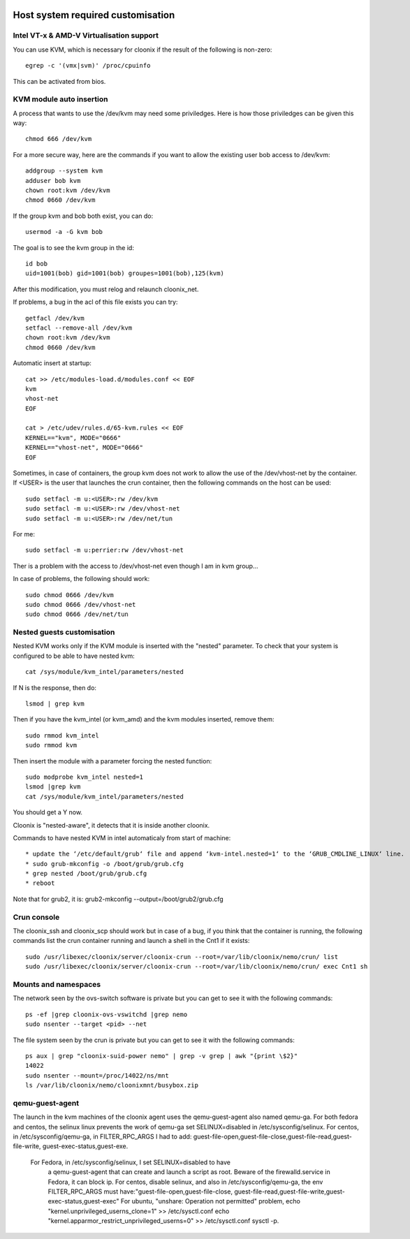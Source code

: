 .. image:: /png/cloonix128.png 
   :align: right

==================================
Host system required customisation
==================================

Intel VT-x & AMD-V Virtualisation support
=========================================

You can use KVM, which is necessary for cloonix if the result of the 
following is non-zero::

    egrep -c '(vmx|svm)' /proc/cpuinfo

This can be activated from bios.


KVM module auto insertion
=========================

A process that wants to use the /dev/kvm may need some priviledges.
Here is how those priviledges can be given this way::

    chmod 666 /dev/kvm

For a more secure way, here are the commands if you want to allow
the existing user bob access to /dev/kvm::

    addgroup --system kvm
    adduser bob kvm
    chown root:kvm /dev/kvm
    chmod 0660 /dev/kvm

If the group kvm and bob both exist, you can do::

    usermod -a -G kvm bob

The goal is to see the kvm group in the id::

    id bob
    uid=1001(bob) gid=1001(bob) groupes=1001(bob),125(kvm)

After this modification, you must relog and relaunch cloonix_net.


If problems, a bug in the acl of this file exists you can try::

    getfacl /dev/kvm
    setfacl --remove-all /dev/kvm
    chown root:kvm /dev/kvm
    chmod 0660 /dev/kvm


Automatic insert at startup::

    cat >> /etc/modules-load.d/modules.conf << EOF
    kvm
    vhost-net
    EOF

    cat > /etc/udev/rules.d/65-kvm.rules << EOF
    KERNEL=="kvm", MODE="0666"
    KERNEL=="vhost-net", MODE="0666"
    EOF 

Sometimes, in case of containers, the group kvm does not work to allow the use
of the /dev/vhost-net by the container. If <USER> is the user that launches the
crun container, then the following commands on the host can be used::

    sudo setfacl -m u:<USER>:rw /dev/kvm
    sudo setfacl -m u:<USER>:rw /dev/vhost-net
    sudo setfacl -m u:<USER>:rw /dev/net/tun

For me::

    sudo setfacl -m u:perrier:rw /dev/vhost-net

Ther is a problem with the access to /dev/vhost-net even though I am in kvm group...

In case of problems, the following should work::

    sudo chmod 0666 /dev/kvm
    sudo chmod 0666 /dev/vhost-net
    sudo chmod 0666 /dev/net/tun

Nested guests customisation
===========================

Nested KVM works only if the KVM module is inserted with the "nested" 
parameter.  
To check that your system is configured to be able to have nested kvm::

    cat /sys/module/kvm_intel/parameters/nested

If N is the response, then do:: 

  lsmod | grep kvm
 
Then if you have the kvm_intel (or kvm_amd) and the kvm modules inserted,
remove them::

    sudo rmmod kvm_intel
    sudo rmmod kvm

Then insert the module with a parameter forcing the nested function::

    sudo modprobe kvm_intel nested=1
    lsmod |grep kvm
    cat /sys/module/kvm_intel/parameters/nested

You should get a Y now.

Cloonix is "nested-aware", it detects that it is inside another cloonix.

Commands to have nested KVM in intel automaticaly from start of machine::

   * update the ‘/etc/default/grub‘ file and append ‘kvm-intel.nested=1‘ to the ‘GRUB_CMDLINE_LINUX‘ line. 
   * sudo grub-mkconfig -o /boot/grub/grub.cfg
   * grep nested /boot/grub/grub.cfg
   * reboot 
  
Note that for grub2, it is: grub2-mkconfig --output=/boot/grub2/grub.cfg


Crun console
============

The cloonix_ssh and cloonix_scp should work but in case of a bug, if you
think that the container is running, the following commands list the crun
container running and launch a shell in the Cnt1 if it exists::

  sudo /usr/libexec/cloonix/server/cloonix-crun --root=/var/lib/cloonix/nemo/crun/ list
  sudo /usr/libexec/cloonix/server/cloonix-crun --root=/var/lib/cloonix/nemo/crun/ exec Cnt1 sh 





Mounts and namespaces
=====================

The network seen by the ovs-switch software is private but you can get to
see it with the following commands::

  ps -ef |grep cloonix-ovs-vswitchd |grep nemo
  sudo nsenter --target <pid> --net

The file system seen by the crun is private but you can get to see it
with the following commands::

  ps aux | grep "cloonix-suid-power nemo" | grep -v grep | awk "{print \$2}"
  14022
  sudo nsenter --mount=/proc/14022/ns/mnt
  ls /var/lib/cloonix/nemo/cloonixmnt/busybox.zip

qemu-guest-agent
================

The launch in the kvm machines of the cloonix agent uses the qemu-guest-agent
also named qemu-ga.
For both fedora and centos, the selinux linux prevents the work of qemu-ga
set SELINUX=disabled in /etc/sysconfig/selinux.
For centos, in /etc/sysconfig/qemu-ga, in FILTER_RPC_ARGS I had to add:
guest-file-open,guest-file-close,guest-file-read,guest-file-write,
guest-exec-status,guest-exe.

     For Fedora, in /etc/sysconfig/selinux, I set SELINUX=disabled to have
      a qemu-guest-agent that can create and launch a script as root.
      Beware of the firewalld.service in Fedora, it can block ip.
      For centos, disable selinux, and also in /etc/sysconfig/qemu-ga, the
      env FILTER_RPC_ARGS must have:"guest-file-open,guest-file-close,
      guest-file-read,guest-file-write,guest-exec-status,guest-exec"
      For ubuntu, "unshare: Operation not permitted" problem,
      echo "kernel.unprivileged_userns_clone=1" >> /etc/sysctl.conf
      echo "kernel.apparmor_restrict_unprivileged_userns=0" >> /etc/sysctl.conf
      sysctl -p.


